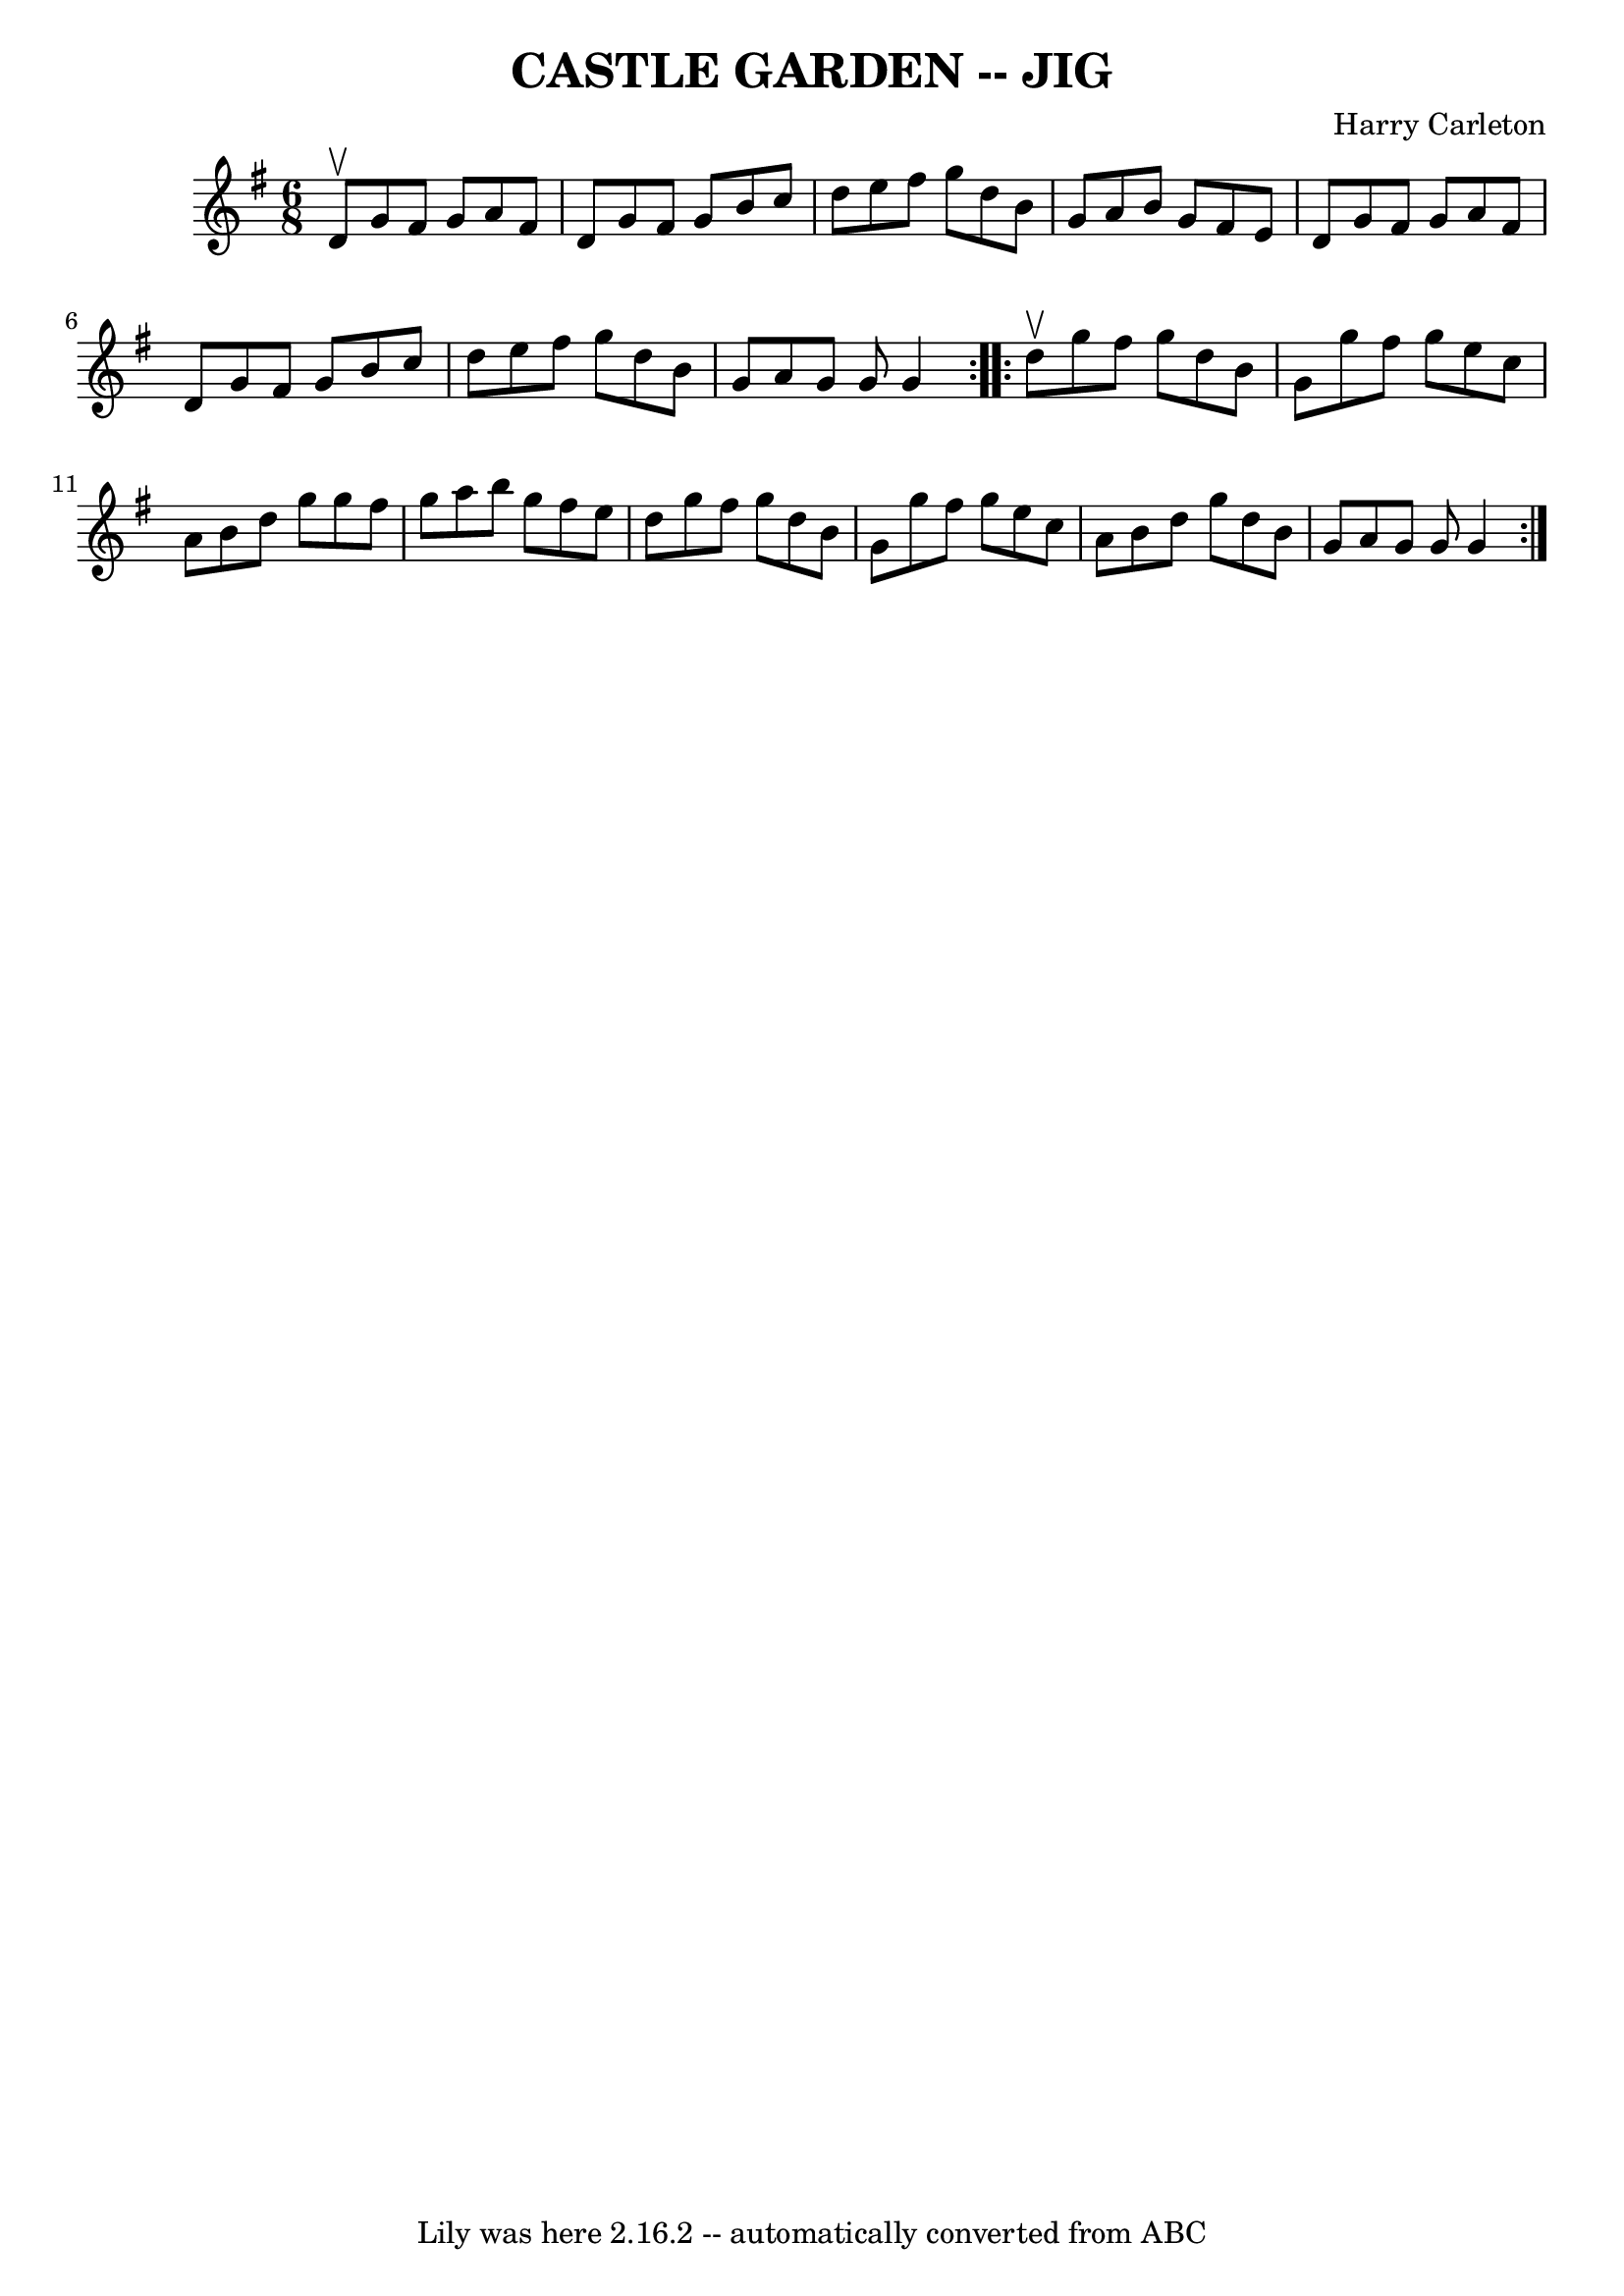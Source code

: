 \version "2.7.40"
\header {
	book = "Ryan's Mammoth Collection of Fiddle Tunes"
	composer = "Harry Carleton"
	crossRefNumber = "1"
	footnotes = ""
	tagline = "Lily was here 2.16.2 -- automatically converted from ABC"
	title = "CASTLE GARDEN -- JIG"
}
voicedefault =  {
\set Score.defaultBarType = "empty"

\repeat volta 2 {
\time 6/8 \key g \major d'8^\upbow       |
 g'8 fis'8 g'8    
a'8 fis'8 d'8    |
 g'8 fis'8 g'8 b'8 c''8 d''8    
|
 e''8 fis''8 g''8 d''8 b'8 g'8    |
 a'8    
b'8 g'8 fis'8 e'8 d'8        |
 g'8 fis'8 g'8 a'8  
 fis'8 d'8    |
 g'8 fis'8 g'8 b'8 c''8 d''8    
|
 e''8 fis''8 g''8 d''8 b'8 g'8    |
 a'8    
g'8 g'8 g'4    }     \repeat volta 2 { d''8^\upbow       |
   
g''8 fis''8 g''8 d''8 b'8 g'8    |
 g''8 fis''8    
g''8 e''8 c''8 a'8    |
 b'8 d''8 g''8 g''8 fis''8 
 g''8    |
 a''8 b''8 g''8 fis''8 e''8 d''8        
|
 g''8 fis''8 g''8 d''8 b'8 g'8    |
 g''8    
fis''8 g''8 e''8 c''8 a'8    |
 b'8 d''8 g''8 d''8 
 b'8 g'8    |
 a'8 g'8 g'8 g'4    }   
}

\score{
    <<

	\context Staff="default"
	{
	    \voicedefault 
	}

    >>
	\layout {
	}
	\midi {}
}
